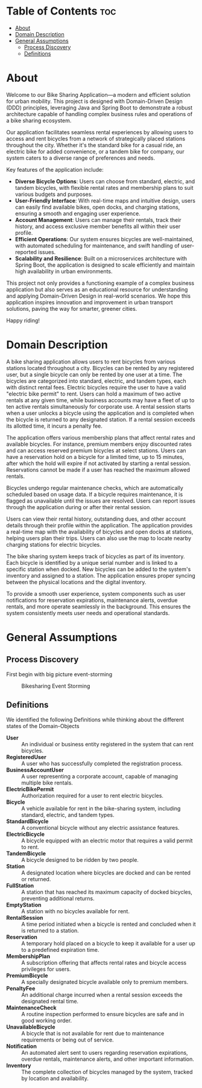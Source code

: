 * Table of Contents :toc:
- [[#about][About]]
- [[#domain-description][Domain Description]]
- [[#general-assumptions][General Assumptions]]
  - [[#process-discovery][Process Discovery]]
  - [[#definitions][Definitions]]

* About
Welcome to our Bike Sharing Application—a modern and efficient solution for urban mobility. This project is designed with Domain-Driven Design (DDD) principles, leveraging Java and Spring Boot to demonstrate a robust architecture capable of handling complex business rules and operations of a bike sharing ecosystem.

Our application facilitates seamless rental experiences by allowing users to access and rent bicycles from a network of strategically placed stations throughout the city. Whether it's the standard bike for a casual ride, an electric bike for added convenience, or a tandem bike for company, our system caters to a diverse range of preferences and needs.

Key features of the application include:

- *Diverse Bicycle Options*: Users can choose from standard, electric, and tandem bicycles, with flexible rental rates and membership plans to suit various budgets and purposes.
- *User-Friendly Interface*: With real-time maps and intuitive design, users can easily find available bikes, open docks, and charging stations, ensuring a smooth and engaging user experience.
- *Account Management*: Users can manage their rentals, track their history, and access exclusive member benefits all within their user profile.
- *Efficient Operations*: Our system ensures bicycles are well-maintained, with automated scheduling for maintenance, and swift handling of user-reported issues.
- *Scalability and Resilience*: Built on a microservices architecture with Spring Boot, the application is designed to scale efficiently and maintain high availability in urban environments.

This project not only provides a functioning example of a complex business application but also serves as an educational resource for understanding and applying Domain-Driven Design in real-world scenarios. We hope this application inspires innovation and improvement in urban transport solutions, paving the way for smarter, greener cities.

Happy riding!
* Domain Description
A bike sharing application allows users to rent bicycles from various stations located throughout a city. Bicycles can be rented by any registered user, but a single bicycle can only be rented by one user at a time. The bicycles are categorized into standard, electric, and tandem types, each with distinct rental fees. Electric bicycles require the user to have a valid "electric bike permit" to rent. Users can hold a maximum of two active rentals at any given time, while business accounts may have a fleet of up to ten active rentals simultaneously for corporate use. A rental session starts when a user unlocks a bicycle using the application and is completed when the bicycle is returned to any designated station. If a rental session exceeds its allotted time, it incurs a penalty fee.

The application offers various membership plans that affect rental rates and available bicycles. For instance, premium members enjoy discounted rates and can access reserved premium bicycles at select stations. Users can have a reservation hold on a bicycle for a limited time, up to 15 minutes, after which the hold will expire if not activated by starting a rental session. Reservations cannot be made if a user has reached the maximum allowed rentals.

Bicycles undergo regular maintenance checks, which are automatically scheduled based on usage data. If a bicycle requires maintenance, it is flagged as unavailable until the issues are resolved. Users can report issues through the application during or after their rental session.

Users can view their rental history, outstanding dues, and other account details through their profile within the application. The application provides a real-time map with the availability of bicycles and open docks at stations, helping users plan their trips. Users can also use the map to locate nearby charging stations for electric bicycles.

The bike sharing system keeps track of bicycles as part of its inventory. Each bicycle is identified by a unique serial number and is linked to a specific station when docked. New bicycles can be added to the system's inventory and assigned to a station. The application ensures proper syncing between the physical locations and the digital inventory.

To provide a smooth user experience, system components such as user notifications for reservation expirations, maintenance alerts, overdue rentals, and more operate seamlessly in the background. This ensures the system consistently meets user needs and operational standards.
* General Assumptions
** Process Discovery
First begin with big picture event-storming
#+caption: Bikesharing Event Storming
#+attr_latex: :placement [H]
#+name: fig-label
[[file:DDD_Bikesharing_Part_1_Event_Storming.jpg]]
** Definitions
We identified the following Definitions while thinking about the different states of the Domain-Objects

- *User* :: An individual or business entity registered in the system that can rent bicycles.
- *RegisteredUser* :: A user who has successfully completed the registration process.
- *BusinessAccountUser* :: A user representing a corporate account, capable of managing multiple bike rentals.
- *ElectricBikePermit* :: Authorization required for a user to rent electric bicycles.
- *Bicycle* :: A vehicle available for rent in the bike-sharing system, including standard, electric, and tandem types.
- *StandardBicycle* :: A conventional bicycle without any electric assistance features.
- *ElectricBicycle* :: A bicycle equipped with an electric motor that requires a valid permit to rent.
- *TandemBicycle* :: A bicycle designed to be ridden by two people.
- *Station* :: A designated location where bicycles are docked and can be rented or returned.
- *FullStation* :: A station that has reached its maximum capacity of docked bicycles, preventing additional returns.
- *EmptyStation* :: A station with no bicycles available for rent.
- *RentalSession* :: A time period initiated when a bicycle is rented and concluded when it is returned to a station.
- *Reservation* :: A temporary hold placed on a bicycle to keep it available for a user up to a predefined expiration time.
- *MembershipPlan* :: A subscription offering that affects rental rates and bicycle access privileges for users.
- *PremiumBicycle* :: A specially designated bicycle available only to premium members.
- *PenaltyFee* :: An additional charge incurred when a rental session exceeds the designated rental time.
- *MaintenanceCheck* :: A routine inspection performed to ensure bicycles are safe and in good working order.
- *UnavailableBicycle* :: A bicycle that is not available for rent due to maintenance requirements or being out of service.
- *Notification* :: An automated alert sent to users regarding reservation expirations, overdue rentals, maintenance alerts, and other important information.
- *Inventory* :: The complete collection of bicycles managed by the system, tracked by location and availability.
